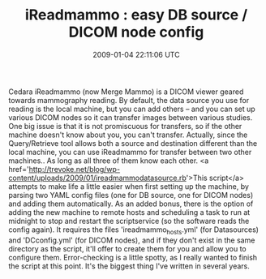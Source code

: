 #+TITLE: iReadmammo : easy DB source / DICOM node config
#+DATE: 2009-01-04 22:11:06 UTC
#+PUBLISHDATE: 2009-01-04
#+DRAFT: t
#+TAGS: untagged
#+DESCRIPTION: Cedara iReadmammo (now Merge Mammo) is a 

Cedara iReadmammo (now Merge Mammo) is a DICOM viewer geared towards mammography reading. By default, the data source you use for reading is the local machine, but you can add others -- and you can set up various DICOM nodes so it can transfer images between various studies. One big issue is that it is not promiscuous for transfers, so if the other machine doesn't know about you, you can't transfer. Actually, since the Query/Retrieve tool allows both a source and destination different than the local machine, you can use iReadmammo for transfer between two other machines.. As long as all three of them know each other.
<a href='http://trevoke.net/blog/wp-content/uploads/2009/01/ireadmammodatasource.rb'>This script</a> attempts to make life a little easier when first setting up the machine, by parsing two YAML config files (one for DB source, one for DICOM nodes) and adding them automatically. As an added bonus, there is the option of adding the new machine to remote hosts and scheduling a task to run at midnight to stop and restart the scriptservice (so the software reads the config again).
It requires the files 'ireadmammo_hosts.yml' (for Datasources) and 'DCconfig.yml' (for DICOM nodes), and if they don't exist in the same directory as the script, it'll offer to create them for you and allow you to configure them.
Error-checking is a little spotty, as I really wanted to finish the script at this point. It's the biggest thing I've written in several years.